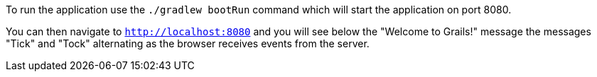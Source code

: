 To run the application use the `./gradlew bootRun` command which will start the application on port 8080.

You can then navigate to `http://localhost:8080` and you will see below the "Welcome to Grails!" message the messages "Tick" and "Tock" alternating as the browser receives events from the server.
